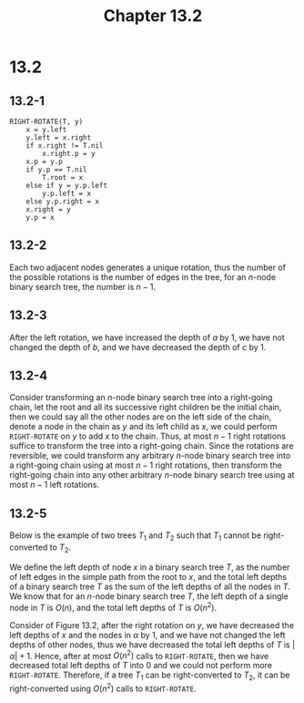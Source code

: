 #+TITLE: Chapter 13.2
#+PROPERTY: header-args:dot :output-dir ../static/generated/images/

* 13.2
** 13.2-1
   #+begin_src
   RIGHT-ROTATE(T, y)
       x = y.left
       y.left = x.right
       if x.right != T.nil
           x.right.p = y
       x.p = y.p
       if y.p == T.nil
           T.root = x
       else if y = y.p.left
           y.p.left = x
       else y.p.right = x
       x.right = y
       y.p = x
   #+end_src
** 13.2-2
   Each two adjacent nodes generates a unique rotation, thus the number of the
   possible rotations is the number of edges in the tree, for an \(n\)-node
   binary search tree, the number is \(n - 1\).
** 13.2-3
   After the left rotation, we have increased the depth of \(a\) by \(1\), we
   have not changed the depth of \(b\), and we have decreased the depth of \(c\)
   by \(1\).
** 13.2-4
   Consider transforming an \(n\)-node binary search tree into a right-going
   chain, let the root and all its successive right children be the initial
   chain, then we could say all the other nodes are on the left side of the
   chain, denote a node in the chain as \(y\) and its left child as \(x\), we
   could perform =RIGHT-ROTATE= on \(y\) to add \(x\) to the chain. Thus, at
   most \(n - 1\) right rotations suffice to transform the tree into a
   right-going chain. Since the rotations are reversible, we could transform any
   arbitrary \(n\)-node binary search tree into a right-going chain using at
   most \(n - 1\) right rotations, then transform the right-going chain into any
   other arbitrary \(n\)-node binary search tree using at most \(n - 1\)
   left rotations.
** 13.2-5
   Below is the example of two trees \(T_1\) and \(T_2\) such that \(T_1\)
   cannot be right-converted to \(T_2\).
   #+begin_src dot :file ch13-2-1.png :exports results
   digraph G {
       edge [dir="none"];
       subgraph "cluster1" {
           label="T1";
           t1_1 [label="1"];
           t1_2 [label="2"];
           t1_3 [label="3"];
           t1_2 -> t1_1, t1_3;
       }
       subgraph "cluster2" {
           label="T2";
           t2_1 [label="1"];
           t2_2 [label="2"];
           t2_3 [label="3"];
           t2_3 -> t2_2;
           t2_2 -> t2_1;
       }
   }
   #+end_src
   We define the left depth of node \(x\) in a binary search tree \(T\), as the
   number of left edges in the simple path from the root to \(x\), and the total
   left depths of a binary search tree \(T\) as the sum of the left depths of
   all the nodes in \(T\). We know that for an \(n\)-node binary search tree
   \(T\), the left depth of a single node in \(T\) is \(O(n)\), and the total
   left depths of \(T\) is \(O(n^2)\).

   Consider of Figure 13.2, after the right rotation on \(y\), we have decreased
   the left depths of \(x\) and the nodes in \(\alpha\) by \(1\), and we have
   not changed the left depths of other nodes, thus we have decreased the total
   left depths of \(T\) is \(|\alpha| + 1\). Hence, after at most \(O(n^2)\)
   calls to =RIGHT-ROTATE=, then we have decreased total left depths of \(T\)
   into \(0\) and we could not perform more =RIGHT-ROTATE=. Therefore, if a tree
   \(T_1\) can be right-converted to \(T_2\), it can be right-converted using
   \(O(n^2)\) calls to =RIGHT-ROTATE=.
